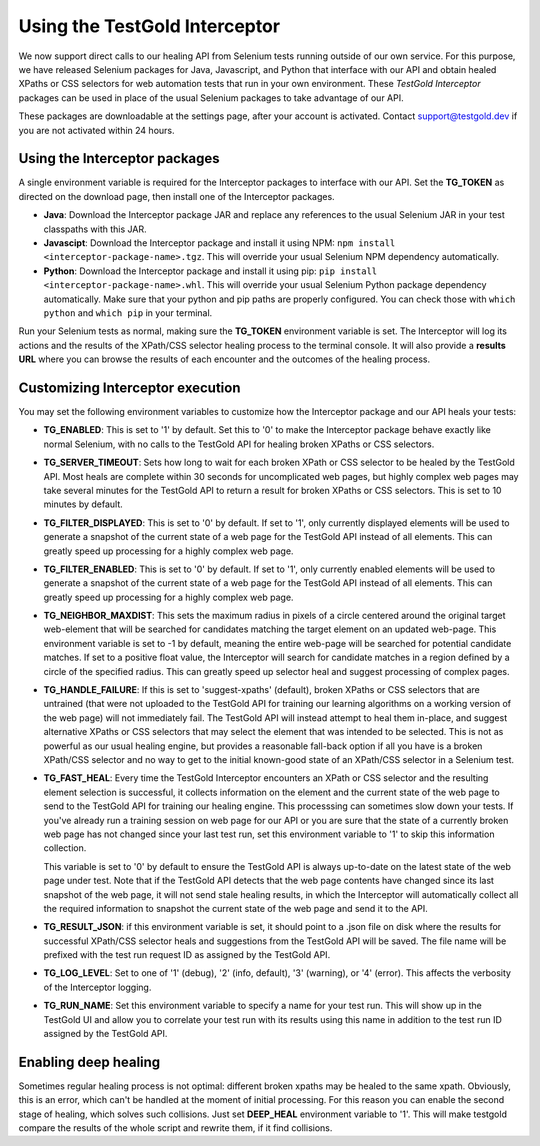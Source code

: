 Using the TestGold Interceptor
==============================

We now support direct calls to our healing API from Selenium tests running
outside of our own service. For this purpose, we have released Selenium packages
for Java, Javascript, and Python that interface with our API and obtain healed
XPaths or CSS selectors for web automation tests that run in your own
environment. These *TestGold Interceptor* packages can be used in place of the
usual Selenium packages to take advantage of our API.

These packages are downloadable at the settings page, after your account is activated. Contact `support@testgold.dev
<mailto:support@testgold.dev>`_ if you are not activated within 24 hours.

.. image:: _static/interceptor-download.png
   :width: 100%
   :align: center
   :alt: Interceptor download page

Using the Interceptor packages
------------------------------

A single environment variable is required for the Interceptor packages to
interface with our API. Set the **TG_TOKEN** as directed on the
download page, then install one of the Interceptor packages.

- **Java**: Download the Interceptor package JAR and replace any references to
  the usual Selenium JAR in your test classpaths with this JAR.

- **Javascipt**: Download the Interceptor package and install it using NPM:
  ``npm install <interceptor-package-name>.tgz``. This will override your usual
  Selenium NPM dependency automatically.

- **Python**: Download the Interceptor package and install it using pip:
  ``pip install <interceptor-package-name>.whl``. This will override your usual
  Selenium Python package dependency automatically. Make sure that your python and pip paths are properly configured. You can check those with ``which python`` and ``which pip`` in your terminal.

Run your Selenium tests as normal, making sure the **TG_TOKEN**
environment variable is set. The Interceptor will log its actions and the
results of the XPath/CSS selector healing process to the terminal console. It
will also provide a **results URL** where you can browse the results of each
encounter and the outcomes of the healing process.

Customizing Interceptor execution
---------------------------------

You may set the following environment variables to customize how the Interceptor
package and our API heals your tests:

- **TG_ENABLED**: This is set to '1' by default. Set this to '0' to make
  the Interceptor package behave exactly like normal Selenium, with no calls to
  the TestGold API for healing broken XPaths or CSS selectors.

- **TG_SERVER_TIMEOUT**: Sets how long to wait for each broken XPath or CSS
  selector to be healed by the TestGold API. Most heals are complete within 30
  seconds for uncomplicated web pages, but highly complex web pages may take
  several minutes for the TestGold API to return a result for broken
  XPaths or CSS selectors. This is set to 10 minutes by default.

- **TG_FILTER_DISPLAYED**: This is set to '0' by default. If set to '1',
  only currently displayed elements will be used to generate a snapshot of the
  current state of a web page for the TestGold API instead of all elements. This
  can greatly speed up processing for a highly complex web page.

- **TG_FILTER_ENABLED**: This is set to '0' by default. If set to '1',
  only currently enabled elements will be used to generate a snapshot of the
  current state of a web page for the TestGold API instead of all elements. This
  can greatly speed up processing for a highly complex web page.

- **TG_NEIGHBOR_MAXDIST**: This sets the maximum radius in pixels of a
  circle centered around the original target web-element that will be searched
  for candidates matching the target element on an updated web-page. This
  environment variable is set to -1 by default, meaning the entire web-page will
  be searched for potential candidate matches. If set to a positive float value,
  the Interceptor will search for candidate matches in a region defined by a
  circle of the specified radius. This can greatly speed up selector heal and
  suggest processing of complex pages.

- **TG_HANDLE_FAILURE**: If this is set to 'suggest-xpaths' (default),
  broken XPaths or CSS selectors that are untrained (that were not uploaded to
  the TestGold API for training our learning algorithms on a working version of
  the web page) will not immediately fail. The TestGold API will instead attempt
  to heal them in-place, and suggest alternative XPaths or CSS selectors that
  may select the element that was intended to be selected. This is not as
  powerful as our usual healing engine, but provides a reasonable fall-back
  option if all you have is a broken XPath/CSS selector and no way to get to the
  initial known-good state of an XPath/CSS selector in a Selenium test.

- **TG_FAST_HEAL**: Every time the TestGold Interceptor encounters an
  XPath or CSS selector and the resulting element selection is successful, it
  collects information on the element and the current state of the web page to
  send to the TestGold API for training our healing engine. This processsing can
  sometimes slow down your tests. If you've already run a training session on
  web page for our API or you are sure that the state of a currently broken web
  page has not changed since your last test run, set this environment variable
  to '1' to skip this information collection.

  This variable is set to '0' by default to ensure the TestGold API is always
  up-to-date on the latest state of the web page under test. Note that if the
  TestGold API detects that the web page contents have changed since its last
  snapshot of the web page, it will not send stale healing results, in which the
  Interceptor will automatically collect all the required information to
  snapshot the current state of the web page and send it to the API.

- **TG_RESULT_JSON**: if this environment variable is set, it should
  point to a .json file on disk where the results for successful XPath/CSS
  selector heals and suggestions from the TestGold API will be saved. The file
  name will be prefixed with the test run request ID as assigned by the TestGold
  API.

- **TG_LOG_LEVEL**: Set to one of '1' (debug), '2' (info, default), '3'
  (warning), or '4' (error). This affects the verbosity of the Interceptor
  logging.

- **TG_RUN_NAME**: Set this environment variable to specify a name for
  your test run. This will show up in the TestGold UI and allow you to correlate
  your test run with its results using this name in addition to the test run ID
  assigned by the TestGold API.

Enabling deep healing
---------------------------------

Sometimes regular healing process is not optimal: different broken xpaths may be healed to the same 
xpath. Obviously, this is an error, which can't be handled at the moment of initial processing. For 
this reason you can enable the second stage of healing, which solves such collisions. Just set 
**DEEP_HEAL** environment variable to '1'. This will make testgold compare the results of the whole 
script and rewrite them, if it find collisions.